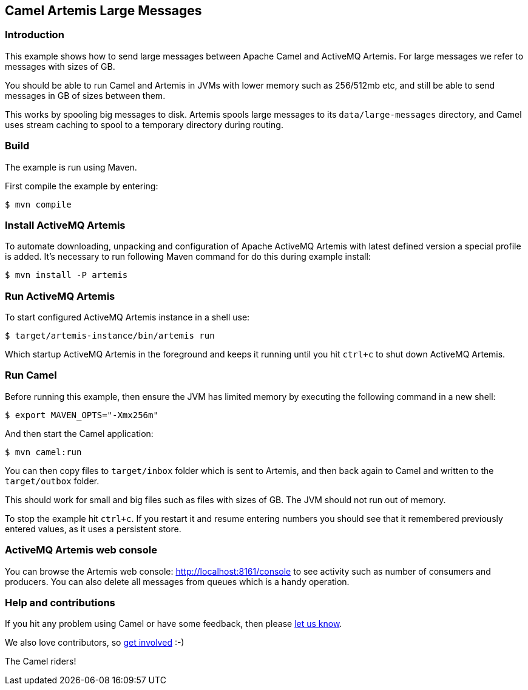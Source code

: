 == Camel Artemis Large Messages

=== Introduction

This example shows how to send large messages between Apache Camel and
ActiveMQ Artemis. For large messages we refer to messages with
sizes of GB.

You should be able to run Camel and Artemis in JVMs with lower memory
such as 256/512mb etc, and still be able to send messages in GB of sizes
between them.

This works by spooling big messages to disk. Artemis spools large messages
to its `data/large-messages` directory, and Camel uses stream caching
to spool to a temporary directory during routing.

=== Build

The example is run using Maven.

First compile the example by entering:

[source,sh]
----
$ mvn compile
----

=== Install ActiveMQ Artemis

To automate downloading, unpacking and configuration of Apache ActiveMQ
Artemis with latest defined version a special profile is added. It's
necessary to run following Maven command for do this during example
install:

[source,sh]
----
$ mvn install -P artemis
----

=== Run ActiveMQ Artemis

To start configured ActiveMQ Artemis instance in a shell use:

[source,sh]
----
$ target/artemis-instance/bin/artemis run
----

Which startup ActiveMQ Artemis in the foreground and keeps it running
until you hit `ctrl+c` to shut down ActiveMQ Artemis.

=== Run Camel

Before running this example, then ensure the JVM has limited memory by
executing the following command in a new shell:

[source,sh]
----
$ export MAVEN_OPTS="-Xmx256m"
----

And then start the Camel application:

[source,sh]
----
$ mvn camel:run
----

You can then copy files to `target/inbox` folder which is sent to
Artemis, and then back again to Camel and written to the
`target/outbox` folder.

This should work for small and big files such as files with sizes of GB.
The JVM should not run out of memory.

To stop the example hit `ctrl+c`. If you restart it and resume entering
numbers you should see that it remembered previously entered values, as
it uses a persistent store.

=== ActiveMQ Artemis web console

You can browse the Artemis web console: http://localhost:8161/console to
see activity such as number of consumers and producers. You can also
delete all messages from queues which is a handy operation.

=== Help and contributions

If you hit any problem using Camel or have some feedback, then please
https://camel.apache.org/community/support/[let us know].

We also love contributors, so
https://camel.apache.org/community/contributing/[get involved] :-)

The Camel riders!
